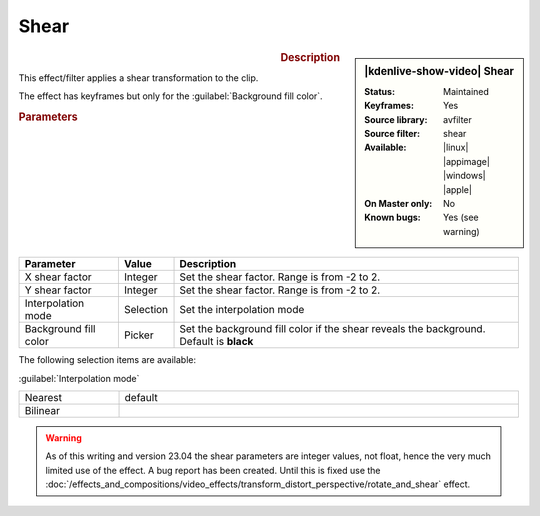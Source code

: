 .. meta::

   :description: Kdenlive Video Effects - Shear
   :keywords: KDE, Kdenlive, video editor, help, learn, easy, effects, filter, video effects, transform, distort, perspective, shear

.. metadata-placeholder

   :authors: - Bernd Jordan (https://discuss.kde.org/u/berndmj)

   :license: Creative Commons License SA 4.0


.. |link| raw:: html

   <a href="link_URI" target="_blank">link_text</a>


Shear
=====

.. figure:: /images/effects_and_compositions/kdenlive2304_effects-shear.webp
   :width: 365px
   :figwidth: 365px
   :align: left
   :alt: kdenlive2304_effects-shear

.. sidebar:: |kdenlive-show-video| Shear

   :**Status**:
      Maintained
   :**Keyframes**:
      Yes
   :**Source library**:
      avfilter
   :**Source filter**:
      shear
   :**Available**:
      |linux| |appimage| |windows| |apple|
   :**On Master only**:
      No
   :**Known bugs**:
      Yes (see warning)

.. rst-class:: clear-both


.. rubric:: Description

This effect/filter applies a shear transformation to the clip.

The effect has keyframes but only for the :guilabel:`Background fill color`.


.. rubric:: Parameters

.. list-table::
   :header-rows: 1
   :width: 100%
   :widths: 20 10 70
   :class: table-wrap

   * - Parameter
     - Value
     - Description
   * - X shear factor
     - Integer
     - Set the shear factor. Range is from -2 to 2.
   * - Y shear factor
     - Integer
     - Set the shear factor. Range is from -2 to 2.
   * - Interpolation mode
     - Selection
     - Set the interpolation mode
   * - Background fill color
     - Picker
     - Set the background fill color if the shear reveals the background. Default is **black**

The following selection items are available:

:guilabel:`Interpolation mode`

.. list-table::
   :width: 100%
   :widths: 20 80
   :class: table-simple

   * - Nearest
     - default
   * - Bilinear
     - 


.. warning:: 
   As of this writing and version 23.04 the shear parameters are integer values, not float, hence the very much limited use of the effect. A bug report has been created. Until this is fixed use the :doc:`/effects_and_compositions/video_effects/transform_distort_perspective/rotate_and_shear` effect.

